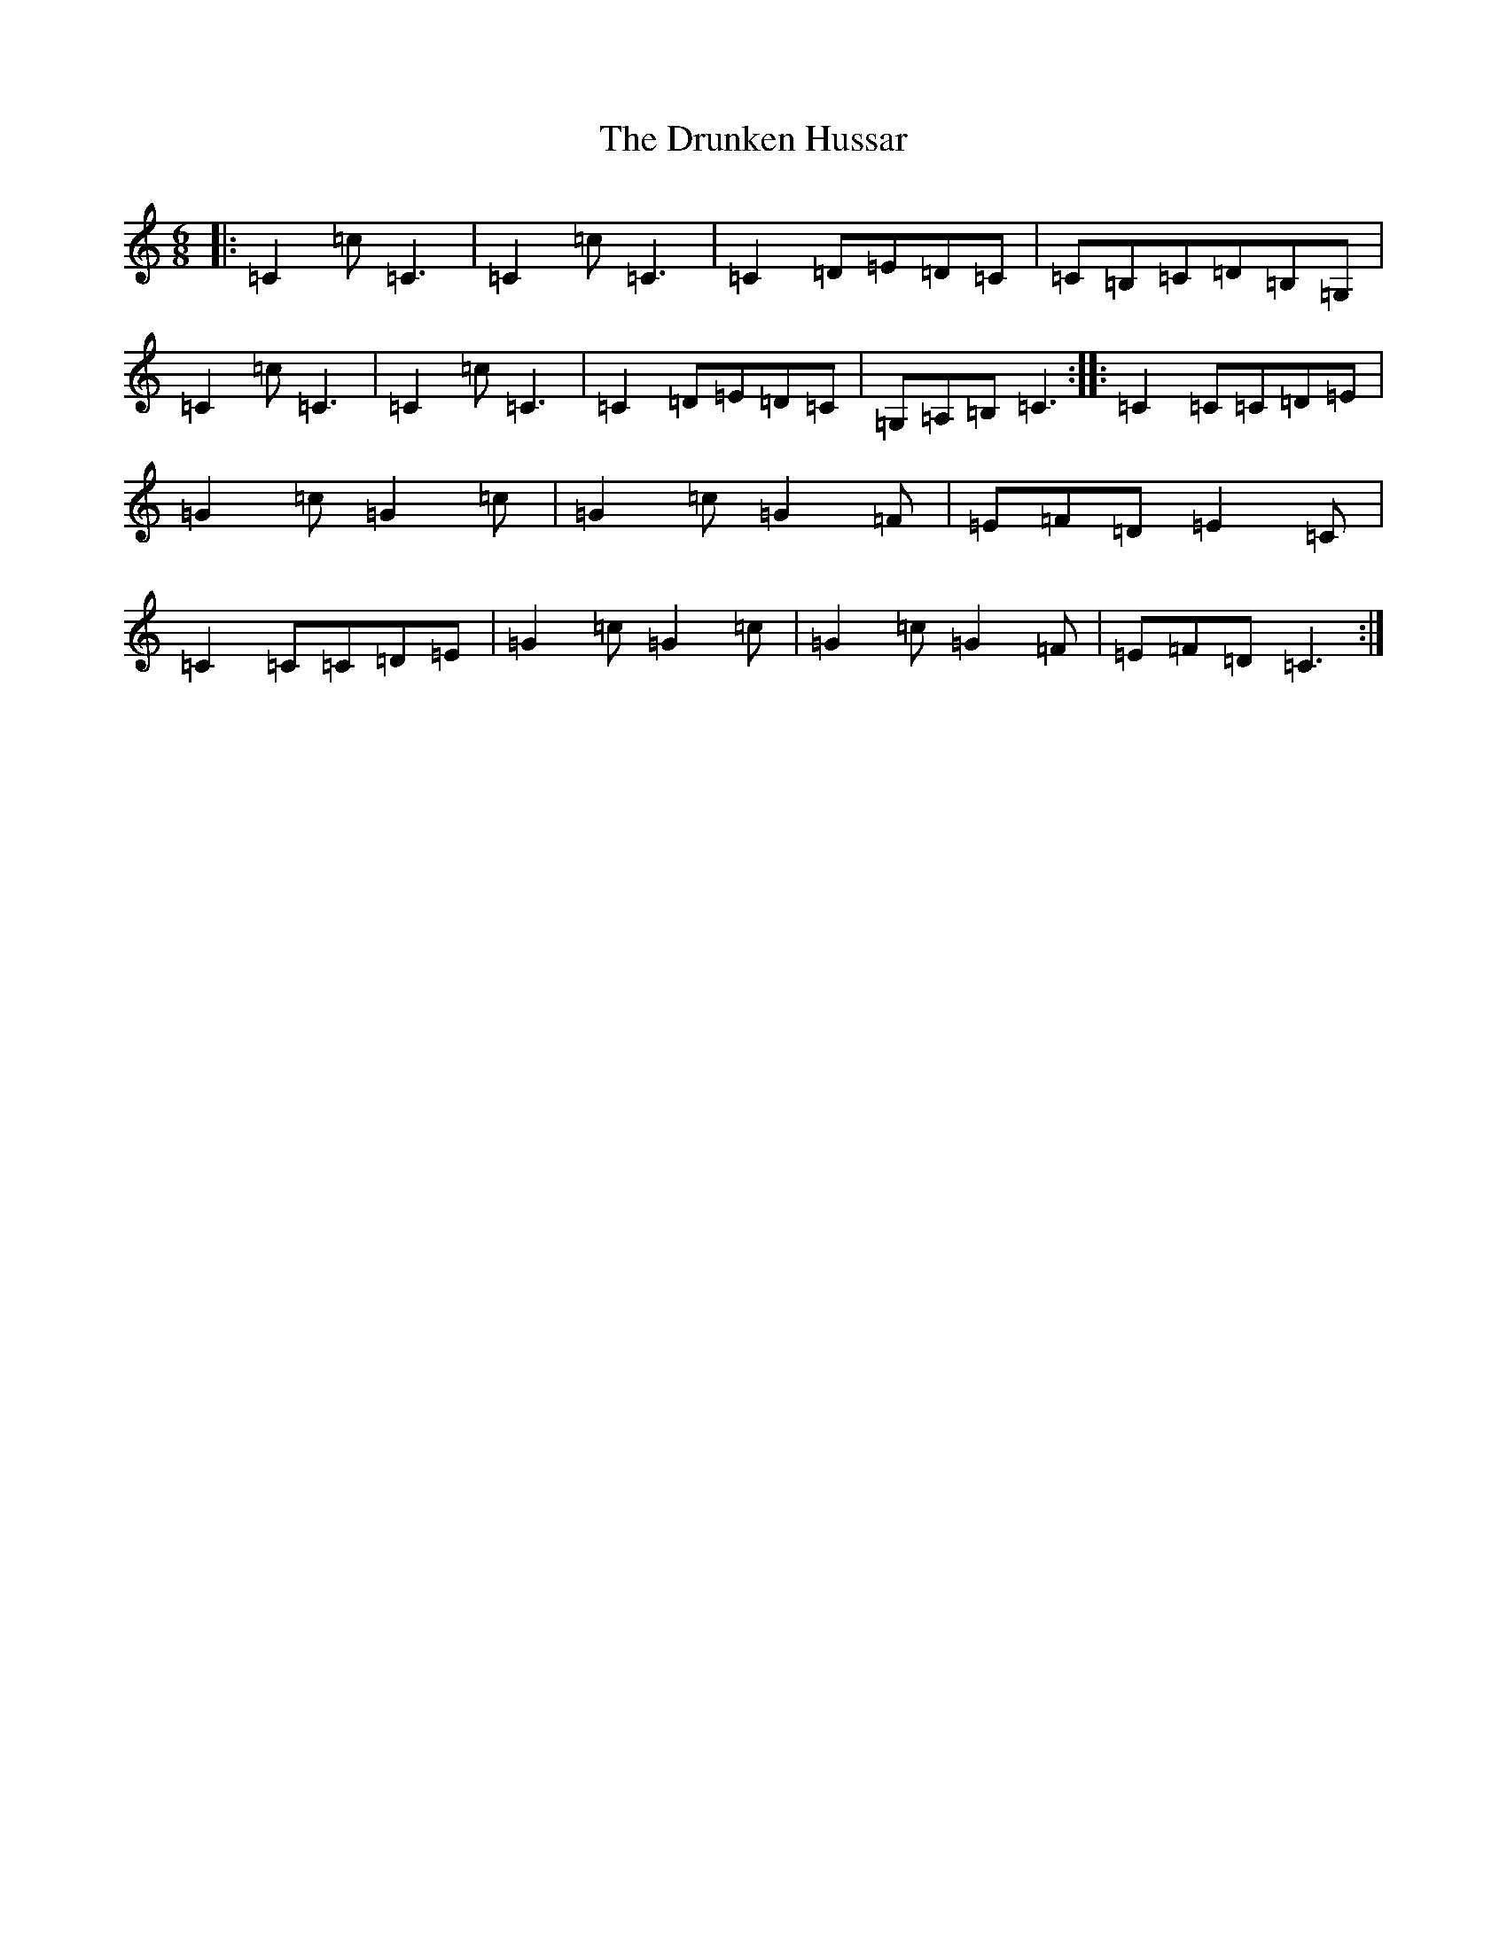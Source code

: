 X: 5696
T: Drunken Hussar, The
S: https://thesession.org/tunes/9093#setting9093
R: jig
M:6/8
L:1/8
K: C Major
|:=C2=c=C3|=C2=c=C3|=C2=D=E=D=C|=C=B,=C=D=B,=G,|=C2=c=C3|=C2=c=C3|=C2=D=E=D=C|=G,=A,=B,=C3:||:=C2=C=C=D=E|=G2=c=G2=c|=G2=c=G2=F|=E=F=D=E2=C|=C2=C=C=D=E|=G2=c=G2=c|=G2=c=G2=F|=E=F=D=C3:|